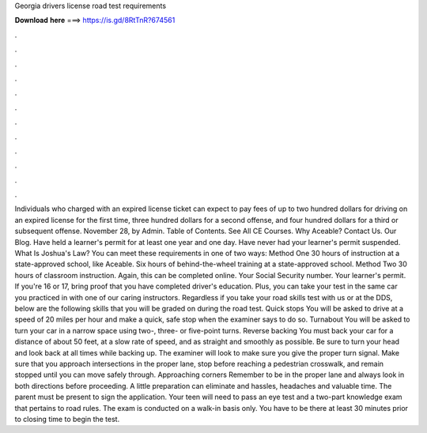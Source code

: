 Georgia drivers license road test requirements

𝐃𝐨𝐰𝐧𝐥𝐨𝐚𝐝 𝐡𝐞𝐫𝐞 ===> https://is.gd/8RtTnR?674561

.

.

.

.

.

.

.

.

.

.

.

.

Individuals who charged with an expired license ticket can expect to pay fees of up to two hundred dollars for driving on an expired license for the first time, three hundred dollars for a second offense, and four hundred dollars for a third or subsequent offense.
November 28, by Admin. Table of Contents. See All CE Courses. Why Aceable? Contact Us. Our Blog. Have held a learner's permit for at least one year and one day. Have never had your learner's permit suspended. What Is Joshua's Law? You can meet these requirements in one of two ways: Method One 30 hours of instruction at a state-approved school, like Aceable. Six hours of behind-the-wheel training at a state-approved school. Method Two 30 hours of classroom instruction.
Again, this can be completed online. Your Social Security number. Your learner's permit. If you're 16 or 17, bring proof that you have completed driver's education. Plus, you can take your test in the same car you practiced in with one of our caring instructors. Regardless if you take your road skills test with us or at the DDS, below are the following skills that you will be graded on during the road test.
Quick stops You will be asked to drive at a speed of 20 miles per hour and make a quick, safe stop when the examiner says to do so. Turnabout You will be asked to turn your car in a narrow space using two-, three- or five-point turns. Reverse backing You must back your car for a distance of about 50 feet, at a slow rate of speed, and as straight and smoothly as possible. Be sure to turn your head and look back at all times while backing up.
The examiner will look to make sure you give the proper turn signal. Make sure that you approach intersections in the proper lane, stop before reaching a pedestrian crosswalk, and remain stopped until you can move safely through.
Approaching corners Remember to be in the proper lane and always look in both directions before proceeding. A little preparation can eliminate and hassles, headaches and valuable time. The parent must be present to sign the application.
Your teen will need to pass an eye test and a two-part knowledge exam that pertains to road rules. The exam is conducted on a walk-in basis only. You have to be there at least 30 minutes prior to closing time to begin the test.